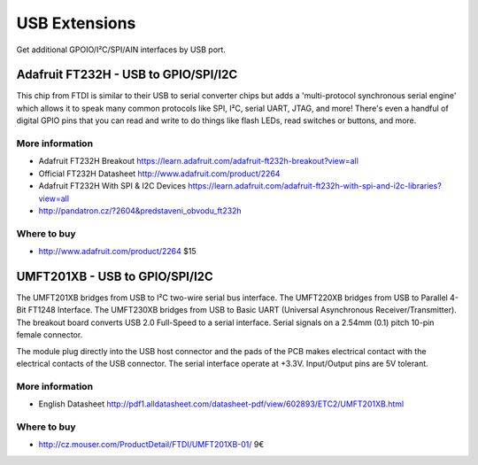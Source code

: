 
==============
USB Extensions 
==============

Get additional GPOIO/I²C/SPI/AIN interfaces by USB port.

Adafruit FT232H - USB to GPIO/SPI/I2C
=====================================

This chip from FTDI is similar to their USB to serial converter chips but adds a 'multi-protocol synchronous serial engine' which allows it to speak many common protocols like SPI, I²C, serial UART, JTAG, and more!  There's even a handful of digital GPIO pins that you can read and write to do things like flash LEDs, read switches or buttons, and more.

.. image :: /_static/img/device/ft232h.jpg
   :scale: 50 %
 	
More information
----------------

* Adafruit FT232H Breakout https://learn.adafruit.com/adafruit-ft232h-breakout?view=all
* Official FT232H Datasheet http://www.adafruit.com/product/2264
* Adafruit FT232H With SPI & I2C Devices https://learn.adafruit.com/adafruit-ft232h-with-spi-and-i2c-libraries?view=all
* http://pandatron.cz/?2604&predstaveni_obvodu_ft232h

Where to buy
----------------

* http://www.adafruit.com/product/2264 $15

UMFT201XB - USB to GPIO/SPI/I2C
===============================

The UMFT201XB bridges from USB to I²C two-wire serial bus interface. The UMFT220XB bridges from USB to Parallel 4-Bit FT1248 Interface. The UMFT230XB bridges from USB to Basic UART (Universal Asynchronous Receiver/Transmitter). The breakout board converts USB 2.0 Full-Speed to a serial interface. Serial signals on a 2.54mm (0.1) pitch 10-pin female connector.

The module plug directly into the USB host connector and the pads of the PCB makes electrical contact with the electrical contacts of the USB connector. The serial interface operate at +3.3V. Input/Output pins are 5V tolerant.

.. image :: /_static/img/device/umft201xb.jpg
   :scale: 50 %

More information
----------------

* English Datasheet http://pdf1.alldatasheet.com/datasheet-pdf/view/602893/ETC2/UMFT201XB.html

Where to buy
----------------

* http://cz.mouser.com/ProductDetail/FTDI/UMFT201XB-01/ 9€
